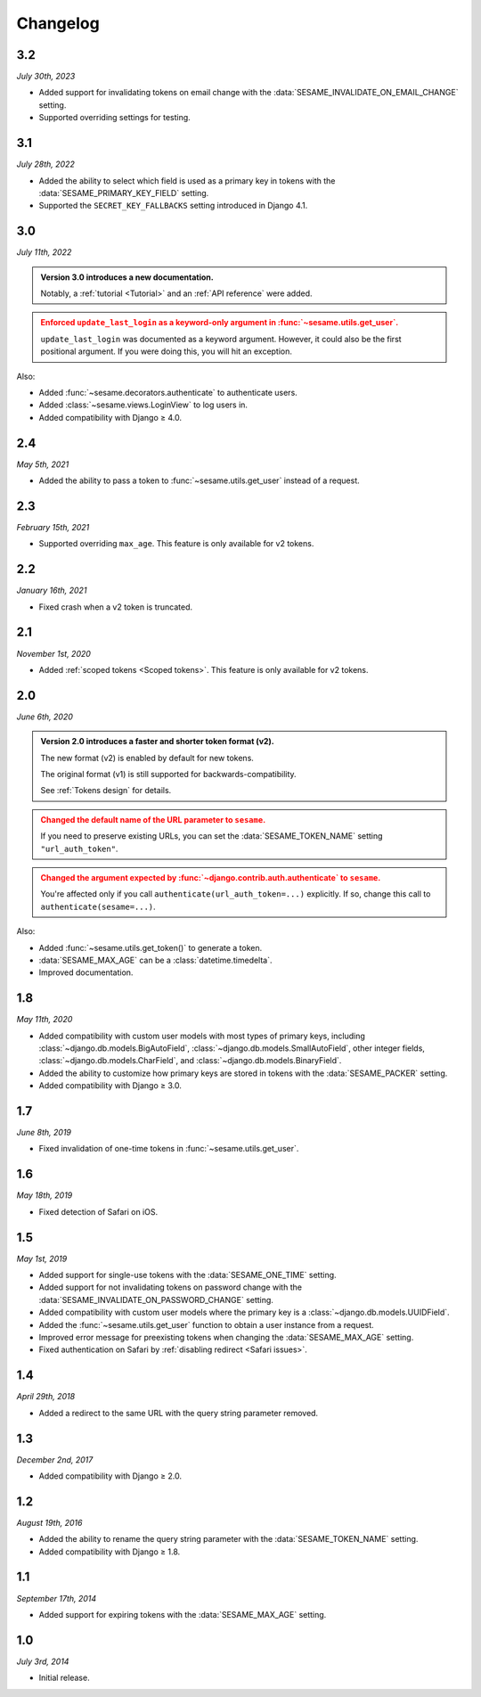 Changelog
=========

3.2
---

*July 30th, 2023*

* Added support for invalidating tokens on email change with the
  :data:`SESAME_INVALIDATE_ON_EMAIL_CHANGE` setting.
* Supported overriding settings for testing.

3.1
---

*July 28th, 2022*

* Added the ability to select which field is used as a primary key in tokens
  with the :data:`SESAME_PRIMARY_KEY_FIELD` setting.
* Supported the ``SECRET_KEY_FALLBACKS`` setting introduced in Django 4.1.

3.0
---

*July 11th, 2022*

.. admonition:: Version 3.0 introduces a new documentation.
    :class: important

    Notably, a :ref:`tutorial <Tutorial>` and an :ref:`API reference` were
    added.

.. admonition:: Enforced ``update_last_login`` as a keyword-only argument in
        :func:`~sesame.utils.get_user`.
    :class: warning

    ``update_last_login`` was documented as a keyword argument. However, it
    could also be the first positional argument. If you were doing this, you
    will hit an exception.

Also:

* Added :func:`~sesame.decorators.authenticate` to authenticate users.
* Added :class:`~sesame.views.LoginView` to log users in.
* Added compatibility with Django ≥ 4.0.

2.4
---

*May 5th, 2021*

* Added the ability to pass a token to :func:`~sesame.utils.get_user` instead of
  a request.

2.3
---

*February 15th, 2021*

* Supported overriding ``max_age``. This feature is only available for v2 tokens.

2.2
---

*January 16th, 2021*

* Fixed crash when a v2 token is truncated.

2.1
---

*November 1st, 2020*

* Added :ref:`scoped tokens <Scoped tokens>`. This feature is only available for
  v2 tokens.

2.0
---

*June 6th, 2020*

.. admonition:: Version 2.0 introduces a faster and shorter token format (v2).
    :class: important

    The new format (v2) is enabled by default for new tokens.

    The original format (v1) is still supported for backwards-compatibility.

    See :ref:`Tokens design` for details.

.. admonition:: Changed the default name of the URL parameter to ``sesame``.
    :class: warning

    If you need to preserve existing URLs, you can set the
    :data:`SESAME_TOKEN_NAME` setting ``"url_auth_token"``.

.. admonition:: Changed the argument expected by
        :func:`~django.contrib.auth.authenticate` to ``sesame``.
    :class: warning

    You're affected only if you call ``authenticate(url_auth_token=...)``
    explicitly. If so, change this call to ``authenticate(sesame=...)``.

Also:

* Added :func:`~sesame.utils.get_token()` to generate a token.
* :data:`SESAME_MAX_AGE` can be a :class:`datetime.timedelta`.
* Improved documentation.

1.8
---

*May 11th, 2020*

* Added compatibility with custom user models with most types of primary keys,
  including :class:`~django.db.models.BigAutoField`,
  :class:`~django.db.models.SmallAutoField`, other integer fields,
  :class:`~django.db.models.CharField`, and
  :class:`~django.db.models.BinaryField`.
* Added the ability to customize how primary keys are stored in tokens with the
  :data:`SESAME_PACKER` setting.
* Added compatibility with Django ≥ 3.0.

1.7
---

*June 8th, 2019*

* Fixed invalidation of one-time tokens in :func:`~sesame.utils.get_user`.

1.6
---

*May 18th, 2019*

* Fixed detection of Safari on iOS.

1.5
---

*May 1st, 2019*

* Added support for single-use tokens with the :data:`SESAME_ONE_TIME` setting.
* Added support for not invalidating tokens on password change with the
  :data:`SESAME_INVALIDATE_ON_PASSWORD_CHANGE` setting.
* Added compatibility with custom user models where the primary key is a
  :class:`~django.db.models.UUIDField`.
* Added the :func:`~sesame.utils.get_user` function to obtain a user instance
  from a request.
* Improved error message for preexisting tokens when changing the
  :data:`SESAME_MAX_AGE` setting.
* Fixed authentication on Safari by :ref:`disabling redirect <Safari issues>`.

1.4
---

*April 29th, 2018*

* Added a redirect to the same URL with the query string parameter removed.

1.3
---

*December 2nd, 2017*

* Added compatibility with Django ≥ 2.0.

1.2
---

*August 19th, 2016*

* Added the ability to rename the query string parameter with the
  :data:`SESAME_TOKEN_NAME` setting.
* Added compatibility with Django ≥ 1.8.

1.1
---

*September 17th, 2014*

* Added support for expiring tokens with the :data:`SESAME_MAX_AGE` setting.

1.0
---

*July 3rd, 2014*

* Initial release.
